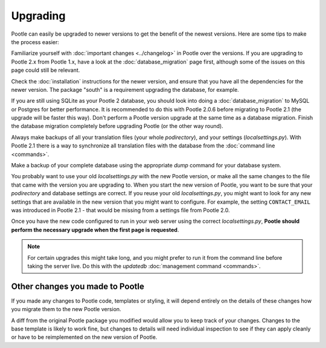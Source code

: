 .. _upgrading:

Upgrading
=========

Pootle can easily be upgraded to newer versions to get the benefit of the
newest versions.  Here are some tips to make the process easier:

Familiarize yourself with :doc:`important changes <../changelog>` in Pootle
over the versions.  If you are upgrading to Pootle 2.x from Pootle 1.x, have a
look at the :doc:`database_migration` page first, although some of the issues
on this page could still be relevant.

Check the :doc:`installation` instructions for the newer version, and ensure
that you have all the dependencies for the newer version. The package "south"
is a requirement upgrading the database, for example.

If you are still using SQLite as your Pootle 2 database, you should look into
doing a :doc:`database_migration` to MySQL or Postgres for better performance.
It is recommended to do this with Pootle 2.0.6 before migrating to Pootle 2.1
(the upgrade will be faster this way). Don't perform a Pootle version upgrade
at the same time as a database migration. Finish the database migration
completely before upgrading Pootle (or the other way round).

Always make backups of all your translation files (your whole *podirectory*),
and your settings (*localsettings.py*).  With Pootle 2.1 there is a way to
synchronize all translation files with the database from the :doc:`command line
<commands>`.

Make a backup of your complete database using the appropriate *dump* command
for your database system.

You probably want to use your old *localsettings.py* with the new Pootle
version, or make all the same changes to the file that came with the version
you are upgrading to.  When you start the new version of Pootle, you want to be
sure that your *podirectory* and database settings are correct.  If you reuse
your old *localsettings.py*, you might want to look for any new settings that
are available in the new version that you might want to configure. For example,
the setting ``CONTACT_EMAIL`` was introduced in Pootle 2.1 - that would be
missing from a settings file from Pootle 2.0.

Once you have the new code configured to run in your web server using the
correct *localsettings.py*, **Pootle should perform the necessary upgrade when
the first page is requested**.

.. note::

    For certain upgrades this might take long, and you might prefer to run it
    from the command line before taking the server live.  Do this with the
    *updatedb* :doc:`management command <commands>`.


.. _upgrading#other_changes:

Other changes you made to Pootle
--------------------------------

If you made any changes to Pootle code, templates or styling, it will depend
entirely on the details of these changes how you migrate them to the new Pootle
version.

A diff from the original Pootle package you modified would allow you to keep
track of your changes.  Changes to the base template is likely to work fine,
but changes to details will need individual inspection to see if they can apply
cleanly or have to be reimplemented on the new version of Pootle.
